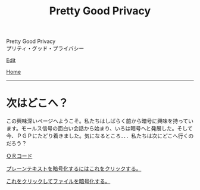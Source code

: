 #+TITLE: Pretty Good Privacy

#+BEGIN_EXPORT html
<div class="engt">Pretty Good Privacy</div>
<div class="japt">プリティ・グッド・プライバシー</div>
#+END_EXPORT

[[https://github.com/ahisu6/ahisu6.github.io/edit/main/src/pgp/index.org][Edit]]

[[file:../index.org][Home]]

-----

* 次はどこへ？
:PROPERTIES:
:CUSTOM_ID: org9df3609
:END:

この興味深いページへようこそ。私たちはしばらく前から暗号に興味を持っています。モールス信号の面白い会話から始まり、いろは暗号へと発展した。そして今、ＰＧＰにたどり着きました。気になるところ．．．私たちは次にどこへ行くのだろう？

[[file:./qr.org][ＱＲコード]]

[[file:./text.org][プレーンテキストを暗号化するにはこれをクリックする。]]

[[file:./files.org][これをクリックしてファイルを暗号化する。]]
